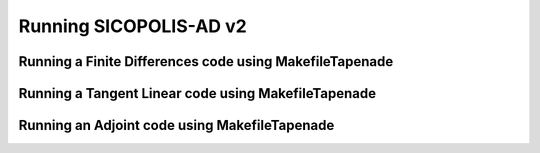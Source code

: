 .. _running:

Running SICOPOLIS-AD v2
***********************

Running a Finite Differences code using MakefileTapenade
========================================================

Running a Tangent Linear code using MakefileTapenade
====================================================

Running an Adjoint code using MakefileTapenade
==============================================


